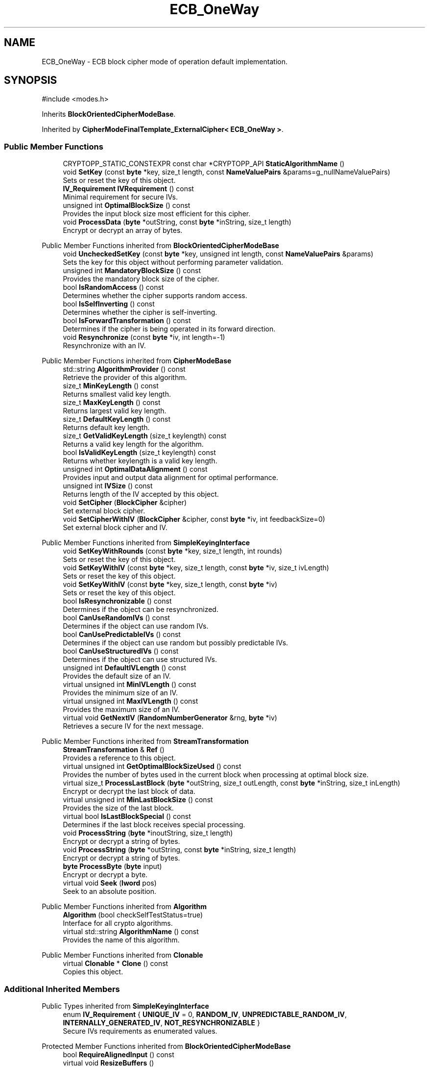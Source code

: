 .TH "ECB_OneWay" 3 "My Project" \" -*- nroff -*-
.ad l
.nh
.SH NAME
ECB_OneWay \- ECB block cipher mode of operation default implementation\&.  

.SH SYNOPSIS
.br
.PP
.PP
\fR#include <modes\&.h>\fP
.PP
Inherits \fBBlockOrientedCipherModeBase\fP\&.
.PP
Inherited by \fBCipherModeFinalTemplate_ExternalCipher< ECB_OneWay >\fP\&.
.SS "Public Member Functions"

.in +1c
.ti -1c
.RI "CRYPTOPP_STATIC_CONSTEXPR const char *CRYPTOPP_API \fBStaticAlgorithmName\fP ()"
.br
.ti -1c
.RI "void \fBSetKey\fP (const \fBbyte\fP *key, size_t length, const \fBNameValuePairs\fP &params=g_nullNameValuePairs)"
.br
.RI "Sets or reset the key of this object\&. "
.ti -1c
.RI "\fBIV_Requirement\fP \fBIVRequirement\fP () const"
.br
.RI "Minimal requirement for secure IVs\&. "
.ti -1c
.RI "unsigned int \fBOptimalBlockSize\fP () const"
.br
.RI "Provides the input block size most efficient for this cipher\&. "
.ti -1c
.RI "void \fBProcessData\fP (\fBbyte\fP *outString, const \fBbyte\fP *inString, size_t length)"
.br
.RI "Encrypt or decrypt an array of bytes\&. "
.in -1c

Public Member Functions inherited from \fBBlockOrientedCipherModeBase\fP
.in +1c
.ti -1c
.RI "void \fBUncheckedSetKey\fP (const \fBbyte\fP *key, unsigned int length, const \fBNameValuePairs\fP &params)"
.br
.RI "Sets the key for this object without performing parameter validation\&. "
.ti -1c
.RI "unsigned int \fBMandatoryBlockSize\fP () const"
.br
.RI "Provides the mandatory block size of the cipher\&. "
.ti -1c
.RI "bool \fBIsRandomAccess\fP () const"
.br
.RI "Determines whether the cipher supports random access\&. "
.ti -1c
.RI "bool \fBIsSelfInverting\fP () const"
.br
.RI "Determines whether the cipher is self-inverting\&. "
.ti -1c
.RI "bool \fBIsForwardTransformation\fP () const"
.br
.RI "Determines if the cipher is being operated in its forward direction\&. "
.ti -1c
.RI "void \fBResynchronize\fP (const \fBbyte\fP *iv, int length=\-1)"
.br
.RI "Resynchronize with an IV\&. "
.in -1c

Public Member Functions inherited from \fBCipherModeBase\fP
.in +1c
.ti -1c
.RI "std::string \fBAlgorithmProvider\fP () const"
.br
.RI "Retrieve the provider of this algorithm\&. "
.ti -1c
.RI "size_t \fBMinKeyLength\fP () const"
.br
.RI "Returns smallest valid key length\&. "
.ti -1c
.RI "size_t \fBMaxKeyLength\fP () const"
.br
.RI "Returns largest valid key length\&. "
.ti -1c
.RI "size_t \fBDefaultKeyLength\fP () const"
.br
.RI "Returns default key length\&. "
.ti -1c
.RI "size_t \fBGetValidKeyLength\fP (size_t keylength) const"
.br
.RI "Returns a valid key length for the algorithm\&. "
.ti -1c
.RI "bool \fBIsValidKeyLength\fP (size_t keylength) const"
.br
.RI "Returns whether keylength is a valid key length\&. "
.ti -1c
.RI "unsigned int \fBOptimalDataAlignment\fP () const"
.br
.RI "Provides input and output data alignment for optimal performance\&. "
.ti -1c
.RI "unsigned int \fBIVSize\fP () const"
.br
.RI "Returns length of the IV accepted by this object\&. "
.ti -1c
.RI "void \fBSetCipher\fP (\fBBlockCipher\fP &cipher)"
.br
.RI "Set external block cipher\&. "
.ti -1c
.RI "void \fBSetCipherWithIV\fP (\fBBlockCipher\fP &cipher, const \fBbyte\fP *iv, int feedbackSize=0)"
.br
.RI "Set external block cipher and IV\&. "
.in -1c

Public Member Functions inherited from \fBSimpleKeyingInterface\fP
.in +1c
.ti -1c
.RI "void \fBSetKeyWithRounds\fP (const \fBbyte\fP *key, size_t length, int rounds)"
.br
.RI "Sets or reset the key of this object\&. "
.ti -1c
.RI "void \fBSetKeyWithIV\fP (const \fBbyte\fP *key, size_t length, const \fBbyte\fP *iv, size_t ivLength)"
.br
.RI "Sets or reset the key of this object\&. "
.ti -1c
.RI "void \fBSetKeyWithIV\fP (const \fBbyte\fP *key, size_t length, const \fBbyte\fP *iv)"
.br
.RI "Sets or reset the key of this object\&. "
.ti -1c
.RI "bool \fBIsResynchronizable\fP () const"
.br
.RI "Determines if the object can be resynchronized\&. "
.ti -1c
.RI "bool \fBCanUseRandomIVs\fP () const"
.br
.RI "Determines if the object can use random IVs\&. "
.ti -1c
.RI "bool \fBCanUsePredictableIVs\fP () const"
.br
.RI "Determines if the object can use random but possibly predictable IVs\&. "
.ti -1c
.RI "bool \fBCanUseStructuredIVs\fP () const"
.br
.RI "Determines if the object can use structured IVs\&. "
.ti -1c
.RI "unsigned int \fBDefaultIVLength\fP () const"
.br
.RI "Provides the default size of an IV\&. "
.ti -1c
.RI "virtual unsigned int \fBMinIVLength\fP () const"
.br
.RI "Provides the minimum size of an IV\&. "
.ti -1c
.RI "virtual unsigned int \fBMaxIVLength\fP () const"
.br
.RI "Provides the maximum size of an IV\&. "
.ti -1c
.RI "virtual void \fBGetNextIV\fP (\fBRandomNumberGenerator\fP &rng, \fBbyte\fP *iv)"
.br
.RI "Retrieves a secure IV for the next message\&. "
.in -1c

Public Member Functions inherited from \fBStreamTransformation\fP
.in +1c
.ti -1c
.RI "\fBStreamTransformation\fP & \fBRef\fP ()"
.br
.RI "Provides a reference to this object\&. "
.ti -1c
.RI "virtual unsigned int \fBGetOptimalBlockSizeUsed\fP () const"
.br
.RI "Provides the number of bytes used in the current block when processing at optimal block size\&. "
.ti -1c
.RI "virtual size_t \fBProcessLastBlock\fP (\fBbyte\fP *outString, size_t outLength, const \fBbyte\fP *inString, size_t inLength)"
.br
.RI "Encrypt or decrypt the last block of data\&. "
.ti -1c
.RI "virtual unsigned int \fBMinLastBlockSize\fP () const"
.br
.RI "Provides the size of the last block\&. "
.ti -1c
.RI "virtual bool \fBIsLastBlockSpecial\fP () const"
.br
.RI "Determines if the last block receives special processing\&. "
.ti -1c
.RI "void \fBProcessString\fP (\fBbyte\fP *inoutString, size_t length)"
.br
.RI "Encrypt or decrypt a string of bytes\&. "
.ti -1c
.RI "void \fBProcessString\fP (\fBbyte\fP *outString, const \fBbyte\fP *inString, size_t length)"
.br
.RI "Encrypt or decrypt a string of bytes\&. "
.ti -1c
.RI "\fBbyte\fP \fBProcessByte\fP (\fBbyte\fP input)"
.br
.RI "Encrypt or decrypt a byte\&. "
.ti -1c
.RI "virtual void \fBSeek\fP (\fBlword\fP pos)"
.br
.RI "Seek to an absolute position\&. "
.in -1c

Public Member Functions inherited from \fBAlgorithm\fP
.in +1c
.ti -1c
.RI "\fBAlgorithm\fP (bool checkSelfTestStatus=true)"
.br
.RI "Interface for all crypto algorithms\&. "
.ti -1c
.RI "virtual std::string \fBAlgorithmName\fP () const"
.br
.RI "Provides the name of this algorithm\&. "
.in -1c

Public Member Functions inherited from \fBClonable\fP
.in +1c
.ti -1c
.RI "virtual \fBClonable\fP * \fBClone\fP () const"
.br
.RI "Copies this object\&. "
.in -1c
.SS "Additional Inherited Members"


Public Types inherited from \fBSimpleKeyingInterface\fP
.in +1c
.ti -1c
.RI "enum \fBIV_Requirement\fP { \fBUNIQUE_IV\fP = 0, \fBRANDOM_IV\fP, \fBUNPREDICTABLE_RANDOM_IV\fP, \fBINTERNALLY_GENERATED_IV\fP, \fBNOT_RESYNCHRONIZABLE\fP }"
.br
.RI "Secure IVs requirements as enumerated values\&. "
.in -1c

Protected Member Functions inherited from \fBBlockOrientedCipherModeBase\fP
.in +1c
.ti -1c
.RI "bool \fBRequireAlignedInput\fP () const"
.br
.ti -1c
.RI "virtual void \fBResizeBuffers\fP ()"
.br
.in -1c

Protected Member Functions inherited from \fBCipherModeBase\fP
.in +1c
.ti -1c
.RI "unsigned int \fBBlockSize\fP () const"
.br
.ti -1c
.RI "virtual void \fBSetFeedbackSize\fP (unsigned int feedbackSize)"
.br
.in -1c

Protected Member Functions inherited from \fBSymmetricCipher\fP
.in +1c
.ti -1c
.RI "const \fBAlgorithm\fP & \fBGetAlgorithm\fP () const"
.br
.RI "Returns the base class \fBAlgorithm\fP\&. "
.in -1c

Protected Member Functions inherited from \fBSimpleKeyingInterface\fP
.in +1c
.ti -1c
.RI "void \fBThrowIfInvalidKeyLength\fP (size_t length)"
.br
.RI "Validates the key length\&. "
.ti -1c
.RI "void \fBThrowIfResynchronizable\fP ()"
.br
.RI "Validates the object\&. "
.ti -1c
.RI "void \fBThrowIfInvalidIV\fP (const \fBbyte\fP *iv)"
.br
.RI "Validates the IV\&. "
.ti -1c
.RI "size_t \fBThrowIfInvalidIVLength\fP (int length)"
.br
.RI "Validates the IV length\&. "
.ti -1c
.RI "const \fBbyte\fP * \fBGetIVAndThrowIfInvalid\fP (const \fBNameValuePairs\fP &params, size_t &size)"
.br
.RI "Retrieves and validates the IV\&. "
.ti -1c
.RI "void \fBAssertValidKeyLength\fP (size_t length) const"
.br
.RI "Validates the key length\&. "
.in -1c

Protected Attributes inherited from \fBBlockOrientedCipherModeBase\fP
.in +1c
.ti -1c
.RI "\fBSecByteBlock\fP \fBm_buffer\fP"
.br
.in -1c

Protected Attributes inherited from \fBCipherModeBase\fP
.in +1c
.ti -1c
.RI "\fBBlockCipher\fP * \fBm_cipher\fP"
.br
.ti -1c
.RI "\fBSecByteBlock\fP \fBm_register\fP"
.br
.in -1c
.SH "Detailed Description"
.PP 
ECB block cipher mode of operation default implementation\&. 
.SH "Member Function Documentation"
.PP 
.SS "\fBIV_Requirement\fP ECB_OneWay::IVRequirement () const\fR [inline]\fP, \fR [virtual]\fP"

.PP
Minimal requirement for secure IVs\&. 
.PP
\fBReturns\fP
.RS 4
the secure IV requirement of the algorithm 
.RE
.PP

.PP
Implements \fBCipherModeBase\fP\&.
.SS "unsigned int ECB_OneWay::OptimalBlockSize () const\fR [inline]\fP, \fR [virtual]\fP"

.PP
Provides the input block size most efficient for this cipher\&. 
.PP
\fBReturns\fP
.RS 4
The input block size that is most efficient for the cipher
.RE
.PP
The base class implementation returns \fBMandatoryBlockSize()\fP\&. 
.PP
\fBNote\fP
.RS 4
Optimal input length is \fRn * \fBOptimalBlockSize()\fP - \fBGetOptimalBlockSizeUsed()\fP\fP for any \fRn > 0\fP\&. 
.RE
.PP

.PP
Reimplemented from \fBStreamTransformation\fP\&.
.SS "void ECB_OneWay::ProcessData (\fBbyte\fP * outString, const \fBbyte\fP * inString, size_t length)\fR [virtual]\fP"

.PP
Encrypt or decrypt an array of bytes\&. 
.PP
\fBParameters\fP
.RS 4
\fIoutString\fP the output byte buffer 
.br
\fIinString\fP the input byte buffer 
.br
\fIlength\fP the size of the input and output byte buffers, in bytes
.RE
.PP
ProcessData is called with a string of bytes whose size depends on MandatoryBlockSize\&. Either \fRinString == outString\fP, or they must not overlap\&. 
.PP
\fBSee also\fP
.RS 4
\fBProcessData\fP, \fBProcessLastBlock\fP, \fBMandatoryBlockSize\fP, \fBMinLastBlockSize\fP, \fBBlockPaddingSchemeDef\fP, \fBIsLastBlockSpecial\fP 
.RE
.PP

.PP
Implements \fBStreamTransformation\fP\&.
.SS "void ECB_OneWay::SetKey (const \fBbyte\fP * key, size_t length, const \fBNameValuePairs\fP & params = \fRg_nullNameValuePairs\fP)\fR [inline]\fP, \fR [virtual]\fP"

.PP
Sets or reset the key of this object\&. 
.PP
\fBParameters\fP
.RS 4
\fIkey\fP the key to use when keying the object 
.br
\fIlength\fP the size of the key, in bytes 
.br
\fIparams\fP additional initialization parameters to configure this object 
.RE
.PP

.PP
Reimplemented from \fBSimpleKeyingInterface\fP\&.

.SH "Author"
.PP 
Generated automatically by Doxygen for My Project from the source code\&.
